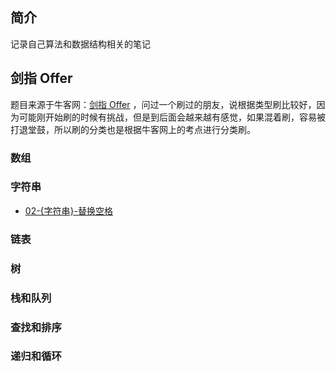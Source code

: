 ** 简介
记录自己算法和数据结构相关的笔记

** 剑指 Offer
题目来源于牛客网：[[https://www.nowcoder.com/ta/coding-interviews][剑指 Offer]] ，问过一个刷过的朋友，说根据类型刷比较好，因为可能刚开始刷的时候有挑战，但是到后面会越来越有感觉，如果混着刷，容易被打退堂鼓，所以刷的分类也是根据牛客网上的考点进行分类刷。

*** 数组
*** 字符串
- [[https://github.com/crazylxr/algorithm/blob/master/%25E5%2589%2591%25E6%258C%2587Offer/02-%255B%25E5%25AD%2597%25E7%25AC%25A6%25E4%25B8%25B2%255D-%25E6%259B%25BF%25E6%258D%25A2%25E7%25A9%25BA%25E6%25A0%25BC.org][02-{字符串}-替换空格]]
*** 链表
*** 树
*** 栈和队列
*** 查找和排序
*** 递归和循环










